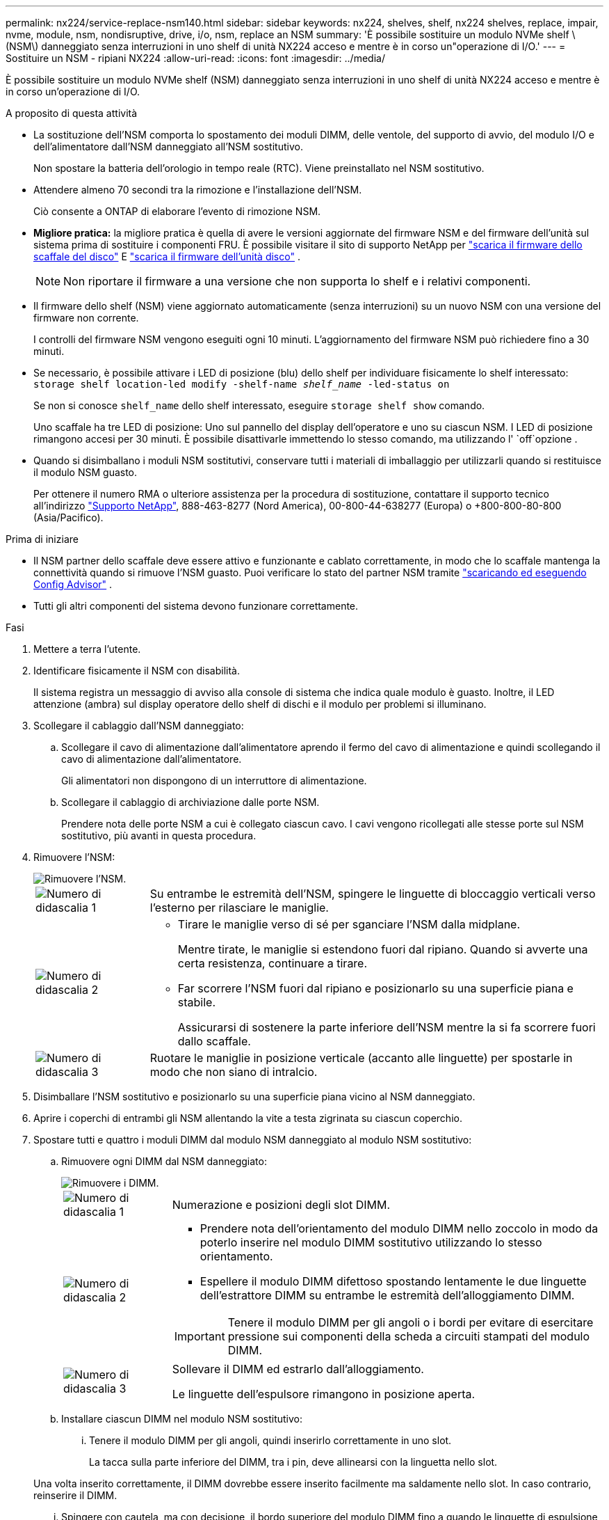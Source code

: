 ---
permalink: nx224/service-replace-nsm140.html 
sidebar: sidebar 
keywords: nx224, shelves, shelf, nx224 shelves, replace, impair, nvme, module, nsm, nondisruptive, drive, i/o, nsm, replace an NSM 
summary: 'È possibile sostituire un modulo NVMe shelf \(NSM\) danneggiato senza interruzioni in uno shelf di unità NX224 acceso e mentre è in corso un"operazione di I/O.' 
---
= Sostituire un NSM - ripiani NX224
:allow-uri-read: 
:icons: font
:imagesdir: ../media/


[role="lead"]
È possibile sostituire un modulo NVMe shelf (NSM) danneggiato senza interruzioni in uno shelf di unità NX224 acceso e mentre è in corso un'operazione di I/O.

.A proposito di questa attività
* La sostituzione dell'NSM comporta lo spostamento dei moduli DIMM, delle ventole, del supporto di avvio, del modulo I/O e dell'alimentatore dall'NSM danneggiato all'NSM sostitutivo.
+
Non spostare la batteria dell'orologio in tempo reale (RTC).  Viene preinstallato nel NSM sostitutivo.

* Attendere almeno 70 secondi tra la rimozione e l'installazione dell'NSM.
+
Ciò consente a ONTAP di elaborare l'evento di rimozione NSM.

* *Migliore pratica:* la migliore pratica è quella di avere le versioni aggiornate del firmware NSM e del firmware dell'unità sul sistema prima di sostituire i componenti FRU. È possibile visitare il sito di supporto NetApp per  https://mysupport.netapp.com/site/downloads/firmware/disk-shelf-firmware["scarica il firmware dello scaffale del disco"^] E  https://mysupport.netapp.com/site/downloads/firmware/disk-drive-firmware["scarica il firmware dell'unità disco"^] .
+
[NOTE]
====
Non riportare il firmware a una versione che non supporta lo shelf e i relativi componenti.

====
* Il firmware dello shelf (NSM) viene aggiornato automaticamente (senza interruzioni) su un nuovo NSM con una versione del firmware non corrente.
+
I controlli del firmware NSM vengono eseguiti ogni 10 minuti. L'aggiornamento del firmware NSM può richiedere fino a 30 minuti.

* Se necessario, è possibile attivare i LED di posizione (blu) dello shelf per individuare fisicamente lo shelf interessato: `storage shelf location-led modify -shelf-name _shelf_name_ -led-status on`
+
Se non si conosce `shelf_name` dello shelf interessato, eseguire `storage shelf show` comando.

+
Uno scaffale ha tre LED di posizione: Uno sul pannello del display dell'operatore e uno su ciascun NSM. I LED di posizione rimangono accesi per 30 minuti. È possibile disattivarle immettendo lo stesso comando, ma utilizzando l' `off`opzione .

* Quando si disimballano i moduli NSM sostitutivi, conservare tutti i materiali di imballaggio per utilizzarli quando si restituisce il modulo NSM guasto.
+
Per ottenere il numero RMA o ulteriore assistenza per la procedura di sostituzione, contattare il supporto tecnico all'indirizzo https://mysupport.netapp.com/site/global/dashboard["Supporto NetApp"^], 888-463-8277 (Nord America), 00-800-44-638277 (Europa) o +800-800-80-800 (Asia/Pacifico).



.Prima di iniziare
* Il NSM partner dello scaffale deve essere attivo e funzionante e cablato correttamente, in modo che lo scaffale mantenga la connettività quando si rimuove l'NSM guasto.  Puoi verificare lo stato del partner NSM tramite https://mysupport.netapp.com/site/tools/tool-eula/activeiq-configadvisor["scaricando ed eseguendo Config Advisor"^] .
* Tutti gli altri componenti del sistema devono funzionare correttamente.


.Fasi
. Mettere a terra l'utente.
. Identificare fisicamente il NSM con disabilità.
+
Il sistema registra un messaggio di avviso alla console di sistema che indica quale modulo è guasto. Inoltre, il LED attenzione (ambra) sul display operatore dello shelf di dischi e il modulo per problemi si illuminano.

. Scollegare il cablaggio dall'NSM danneggiato:
+
.. Scollegare il cavo di alimentazione dall'alimentatore aprendo il fermo del cavo di alimentazione e quindi scollegando il cavo di alimentazione dall'alimentatore.
+
Gli alimentatori non dispongono di un interruttore di alimentazione.

.. Scollegare il cablaggio di archiviazione dalle porte NSM.
+
Prendere nota delle porte NSM a cui è collegato ciascun cavo. I cavi vengono ricollegati alle stesse porte sul NSM sostitutivo, più avanti in questa procedura.



. Rimuovere l'NSM:
+
image::../media/drw_g_and_t_handles_remove_ieops-1837.svg[Rimuovere l'NSM.]

+
[cols="1,4"]
|===


 a| 
image::../media/icon_round_1.png[Numero di didascalia 1]
 a| 
Su entrambe le estremità dell'NSM, spingere le linguette di bloccaggio verticali verso l'esterno per rilasciare le maniglie.



 a| 
image::../media/icon_round_2.png[Numero di didascalia 2]
 a| 
** Tirare le maniglie verso di sé per sganciare l'NSM dalla midplane.
+
Mentre tirate, le maniglie si estendono fuori dal ripiano. Quando si avverte una certa resistenza, continuare a tirare.

** Far scorrere l'NSM fuori dal ripiano e posizionarlo su una superficie piana e stabile.
+
Assicurarsi di sostenere la parte inferiore dell'NSM mentre la si fa scorrere fuori dallo scaffale.





 a| 
image::../media/icon_round_3.png[Numero di didascalia 3]
 a| 
Ruotare le maniglie in posizione verticale (accanto alle linguette) per spostarle in modo che non siano di intralcio.

|===
. Disimballare l'NSM sostitutivo e posizionarlo su una superficie piana vicino al NSM danneggiato.
. Aprire i coperchi di entrambi gli NSM allentando la vite a testa zigrinata su ciascun coperchio.
. Spostare tutti e quattro i moduli DIMM dal modulo NSM danneggiato al modulo NSM sostitutivo:
+
.. Rimuovere ogni DIMM dal NSM danneggiato:
+
image::../media/drw_tp_dimm_replace_ieops-2202.svg[Rimuovere i DIMM.]

+
[cols="1,4"]
|===


 a| 
image::../media/icon_round_1.png[Numero di didascalia 1]
 a| 
Numerazione e posizioni degli slot DIMM.



 a| 
image::../media/icon_round_2.png[Numero di didascalia 2]
 a| 
*** Prendere nota dell'orientamento del modulo DIMM nello zoccolo in modo da poterlo inserire nel modulo DIMM sostitutivo utilizzando lo stesso orientamento.
*** Espellere il modulo DIMM difettoso spostando lentamente le due linguette dell'estrattore DIMM su entrambe le estremità dell'alloggiamento DIMM.



IMPORTANT: Tenere il modulo DIMM per gli angoli o i bordi per evitare di esercitare pressione sui componenti della scheda a circuiti stampati del modulo DIMM.



 a| 
image::../media/icon_round_3.png[Numero di didascalia 3]
 a| 
Sollevare il DIMM ed estrarlo dall'alloggiamento.

Le linguette dell'espulsore rimangono in posizione aperta.

|===
.. Installare ciascun DIMM nel modulo NSM sostitutivo:
+
... Tenere il modulo DIMM per gli angoli, quindi inserirlo correttamente in uno slot.
+
La tacca sulla parte inferiore del DIMM, tra i pin, deve allinearsi con la linguetta nello slot.

+
Una volta inserito correttamente, il DIMM dovrebbe essere inserito facilmente ma saldamente nello slot. In caso contrario, reinserire il DIMM.

... Spingere con cautela, ma con decisione, il bordo superiore del modulo DIMM fino a quando le linguette di espulsione non scattano in posizione sulle tacche di entrambe le estremità del modulo DIMM.




. Spostare tutte le ventole dall'NSM non funzionante all'NSM sostitutivo:
+
image::../media/drw_tp_fan_replace_ieops-2203.svg[Rimuovere la ventola guasta.]

+
[cols="1,4"]
|===


 a| 
image::../media/icon_round_1.png[Numero di didascalia 1]
 a| 
Rimuovere la ventola guasta afferrando saldamente i lati in cui si trovano i punti di contatto blu, quindi tirarla verso l'alto per estrarla dal relativo alloggiamento.



 a| 
image::../media/icon_round_1.png[Numero di didascalia 2]
 a| 
Inserire la ventola di ricambio allineandola all'interno delle guide, quindi spingere verso il basso finché il connettore della ventola non è completamente inserito nello zoccolo.

|===
. Spostare il supporto di avvio nel NSM sostitutivo:
+
.. Rimuovere il supporto di avvio dal NSM danneggiato:
+
image::../media/drw_tp_boot_media_replace_ieops-2201.svg[Rimuovere il supporto di avvio.]

+
[cols="1,4"]
|===


 a| 
image::../media/icon_round_1.png[Numero di didascalia 1]
 a| 
Posizione dei supporti di avvio



 a| 
image::../media/icon_round_2.png[Numero di didascalia 2]
 a| 
Premere la linguetta blu per rilasciare l'estremità destra del supporto di avvio.



 a| 
image::../media/icon_round_3.png[Numero di didascalia 3]
 a| 
Sollevare leggermente l'estremità destra del supporto di avvio per ottenere una buona presa lungo i lati del supporto di avvio.



 a| 
image::../media/icon_round_4.png[Numero di didascalia 4]
 a| 
Estrarre delicatamente l'estremità sinistra del supporto di avvio dal relativo alloggiamento.

|===
.. Installare il supporto di avvio nell'NSM sostitutivo:
+
... Allineare i bordi del supporto di avvio con l'alloggiamento dello zoccolo nell'NSM sostitutivo, quindi spingerlo delicatamente perpendicolarmente nello zoccolo.
... Ruotare il supporto di avvio verso il basso verso il pulsante di bloccaggio.
... Premere il pulsante di blocco, ruotare completamente il supporto di avvio, quindi rilasciare il pulsante di blocco.




. Spostare tutti e quattro i moduli I/O dall'NSM danneggiato all'NSM sostitutivo.
+
.. Rimuovere ciascun modulo I/O dall'NSM danneggiato:
+
image::../media/drw_tp_io_module_replace_ieops-2204.svg[Sostituire il modulo i/O.]

+
[cols="1,4"]
|===


 a| 
image::../media/icon_round_1.png[Numero di didascalia 1]
 a| 
Ruotare la vite a testa zigrinata del modulo i/o in senso antiorario per allentarla.



 a| 
image::../media/icon_round_2.png[Numero di didascalia 2]
 a| 
Estrarre il modulo i/o dall'NSM utilizzando la linguetta dell'etichetta della porta a sinistra e la vite a testa zigrinata.

|===
.. Installare ciascun modulo I/O nell'NSM sostitutivo:
+
... Allineare il modulo i/o con i bordi dello slot nell'NSM sostitutivo.
... Spingere delicatamente il modulo i/o fino in fondo nello slot, assicurandosi di inserirlo correttamente nel connettore.
+
È possibile utilizzare la linguetta a sinistra e la vite a testa zigrinata per inserire il modulo i/O.





. Chiudere il coperchio di ciascun NSM, quindi serrare ciascuna vite a testa zigrinata.
. Spostare l'alimentatore dal NSM danneggiato al NSM sostitutivo:
+
.. Ruotare la maniglia dell'alimentatore verso l'alto, in posizione orizzontale, quindi afferrarla.
.. Con il pollice, premere la linguetta in terracotta sull'alimentatore per sbloccare il meccanismo di bloccaggio.
.. Estrarre l'alimentatore dall'NSM mentre si utilizza l'altra mano per sostenere il suo peso.
.. Con entrambe le mani, sostenere e allineare i bordi dell'alimentatore con l'apertura nell'NSM sostitutivo.
.. Spingere delicatamente l'alimentatore nell'NSM finché il meccanismo di bloccaggio non scatta in posizione.
+

NOTE: Non esercitare una forza eccessiva per evitare di danneggiare il connettore interno.

.. Ruotare la maniglia dell'alimentatore verso il basso, in modo che non intralci le normali operazioni.


. Inserire l'NSM nello scaffale:
+
image::../media/drw_g_and_t_handles_reinstall_ieops-1838.svg[Sostituire l'NSM.]

+
[cols="1,4"]
|===


 a| 
image::../media/icon_round_1.png[Numero di didascalia 1]
 a| 
Se le maniglie NSM sono state ruotate in posizione verticale (accanto alle linguette) per spostarle in modo che non siano di intralcio durante la manutenzione dell'NSM, ruotarle in posizione orizzontale.



 a| 
image::../media/icon_round_2.png[Numero di didascalia 2]
 a| 
Allineare la parte posteriore dell'NSM con l'apertura nel ripiano, quindi spingere delicatamente l'NSM utilizzando le maniglie fino a insediarlo completamente.



 a| 
image::../media/icon_round_3.png[Numero di didascalia 3]
 a| 
Ruotare le maniglie in posizione verticale e bloccarle in posizione con le linguette.

|===
. Ricollegare il cablaggio all'NSM:
+
.. Ricollegare il cablaggio di archiviazione alle stesse otto porte NSM.
+
I cavi devono essere inseriti con la linguetta di estrazione del connettore rivolta verso l'alto. Quando un cavo è inserito correttamente, scatta in posizione.

.. Ricollegare il cavo di alimentazione all'alimentatore, quindi fissarlo con l'apposito fermacavo.
+
Quando funziona correttamente, il LED bicolore di un alimentatore si illumina di verde.

+
Inoltre, entrambi i LED LNK (verde) della porta NSM si accendono. Se il LED LNK non si accende, ricollegare il cavo.



. Verificare che il LED attenzione (ambra) sul display operatore dello scaffale non sia più acceso.
+
Il LED di attenzione del pannello del display dell'operatore si spegne dopo il riavvio dell'NSM. Questa operazione può richiedere da tre a cinque minuti.

. Verificare che l'NSM sia cablato correttamente, https://mysupport.netapp.com/site/tools/tool-eula/activeiq-configadvisor["esecuzione di Active IQ Config Advisor"^] .
+
Se vengono generati errori di cablaggio, seguire le azioni correttive fornite.

. Assicurarsi che entrambi gli NSM presenti nello shelf eseguano la stessa versione del firmware: Versione 0300 o successiva.

